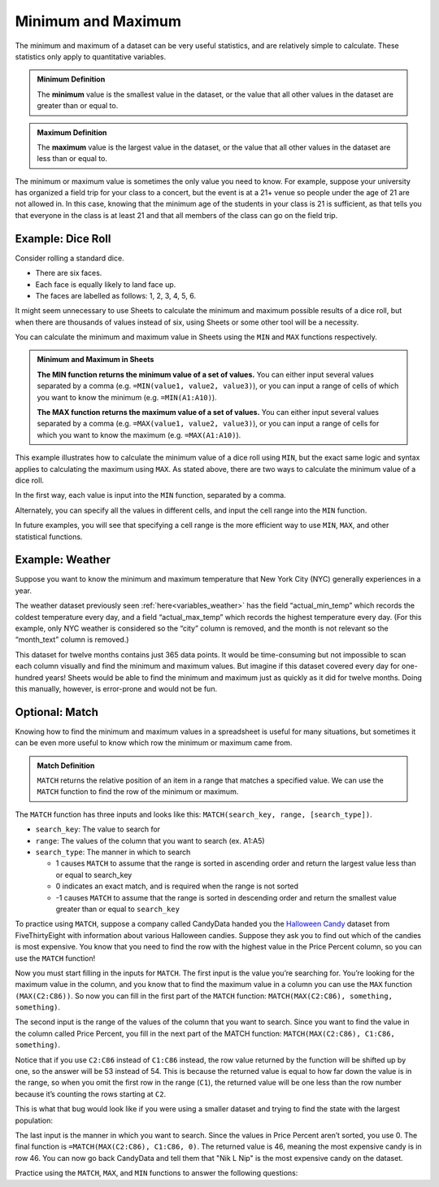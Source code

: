 .. Copyright (C)  Google, Runestone Interactive LLC
   This work is licensed under the Creative Commons Attribution-ShareAlike 4.0
   International License. To view a copy of this license, visit
   http://creativecommons.org/licenses/by-sa/4.0/.


Minimum and Maximum
===================

The minimum and maximum of a dataset can be very useful statistics, and are
relatively simple to calculate. These statistics only apply to quantitative
variables.


.. admonition:: Minimum Definition

   The **minimum** value is the smallest value in the dataset, or the value that
   all other values in the dataset are greater than or equal to.


.. admonition:: Maximum Definition

   The **maximum** value is the largest value in the dataset, or the value that
   all other values in the dataset are less than or equal to.


The minimum or maximum value is sometimes the only value you need to know. For
example, suppose your university has organized a field trip for your class to a
concert, but the event is at a 21+ venue so people under the age of 21 are not
allowed in. In this case, knowing that the minimum age of the students in your
class is 21 is sufficient, as that tells you that everyone in the class is at
least 21 and that all members of the class can go on the field trip.


.. _minimum_and_maximum_dice_roll:

Example: Dice Roll
------------------

Consider rolling a standard dice.

-   There are six faces.
-   Each face is equally likely to land face up.
-   The faces are labelled as follows: 1, 2, 3, 4, 5, 6.

It might seem unnecessary to use Sheets to calculate the minimum and maximum
possible results of a dice roll, but when there are thousands of values instead
of six, using Sheets or some other tool will be a necessity.

You can calculate the minimum and maximum value in Sheets using the ``MIN`` and
``MAX`` functions respectively.


.. admonition:: Minimum and Maximum in Sheets

   **The MIN function returns the minimum value of a set of values.** You can
   either input several values separated by a comma (e.g.
   ``=MIN(value1, value2, value3)``), or you can input a range of cells of which
   you want to know the minimum (e.g. ``=MIN(A1:A10)``).

   **The MAX function returns the maximum value of a set of values.** You can
   either input several values separated by a comma (e.g.
   ``=MAX(value1, value2, value3)``), or you can input a range of cells for
   which you want to know the maximum (e.g. ``=MAX(A1:A10)``).


This example illustrates how to calculate the minimum value of a dice roll using
``MIN``, but the exact same logic and syntax applies to calculating the maximum
using ``MAX``. As stated above, there are two ways to calculate the minimum
value of a dice roll.

In the first way, each value is input into the ``MIN`` function, separated by a
comma.


.. image:: figures/minimum_using_values.png
   :align: center
   :alt: Google Sheets image of MIN function, values separated by commas.


Alternately, you can specify all the values in different cells, and input the
cell range into the ``MIN`` function.


.. image:: figures/minimum_using_cell_range.png
   :align: center
   :alt: Google Sheets image of MIN function using range of values.


In future examples, you will see that specifying a cell range is the more
efficient way to use ``MIN``, ``MAX``, and other statistical functions.


Example: Weather
----------------

Suppose you want to know the minimum and maximum temperature that New York City
(NYC) generally experiences in a year.

The weather dataset previously seen :ref:`here<variables_weather>` has the field
“actual_min_temp” which records the coldest temperature every day, and a field
“actual_max_temp” which records the highest temperature every day. (For this
example, only NYC weather is considered so the “city” column is removed, and the
month is not relevant so the “month_text” column is removed.)


.. fillintheblank:: nyc_coldest_temp

   What is the coldest minimum temperature reached in NYC for the twelve months?
   |blank|

   - :2: Correct
     :11: Incorrect: Look at the minimum of the “actual_min_temp” column.
     :x: Incorrect


.. fillintheblank:: nyc_warmest_temp

   What is the warmest maximum temperature reached in NYC for the twelve months?
   |blank|

   - :92: Correct
     :85: Incorrect: Look at the maximum of the “actual_max_temp” column.
     :x: Incorrect


This dataset for twelve months contains just 365 data points. It would be
time-consuming but not impossible to scan each column visually and find the
minimum and maximum values. But imagine if this dataset covered every day for
one-hundred years! Sheets would be able to find the minimum and maximum just as
quickly as it did for twelve months. Doing this manually, however, is
error-prone and would not be fun.


Optional: Match
---------------

Knowing how to find the minimum and maximum values in a spreadsheet is useful 
for many situations, but sometimes it can be even more useful to know which row 
the minimum or maximum came from. 

.. admonition:: Match Definition

   ``MATCH`` returns the relative position of an item in a range that matches a 
   specified value. We can use the ``MATCH`` function to find the row of the 
   minimum or maximum.
   
The ``MATCH`` function has three inputs and looks like this: 
``MATCH(search_key, range, [search_type])``.

-   ``search_key``: The value to search for
-   ``range``: The values of the column that you want to search (ex. A1:A5)
-   ``search_type``: The manner in which to search

    * 1 causes ``MATCH`` to assume that the range is sorted in ascending order
      and return the largest value less than or equal to search_key
    * 0 indicates an exact match, and is required when the range is not sorted
    * -1 causes ``MATCH`` to assume that the range is sorted in descending 
      order and return the smallest value greater than or equal to ``search_key``

To practice using ``MATCH``, suppose a company called CandyData handed you the
`Halloween Candy`_ dataset from FiveThirtyEight with information about various
Halloween candies. Suppose they ask you to find out which of the candies is most
expensive. You know that you need to find the row with the highest value in the
Price Percent column, so you can use the ``MATCH`` function! 

Now you must start filling in the inputs for ``MATCH``. The first input is the 
value you’re searching for. You’re looking for the maximum value in the column, 
and you know that to find the maximum value in a column you can use the ``MAX`` 
function ``(MAX(C2:C86))``. So now you can fill in the first part of the 
``MATCH`` function: ``MATCH(MAX(C2:C86), something, something)``. 

The second input is the range of the values of the column that you want to 
search. Since you want to find the value in the column called Price Percent, 
you fill in the next part of the MATCH function: ``MATCH(MAX(C2:C86), C1:C86, 
something)``. 

Notice that if you use ``C2:C86`` instead of ``C1:C86`` instead, the row value 
returned by the function will be shifted up by one, so the answer will be 53 
instead of 54. This is because the returned value is equal to how far down the 
value is in the range, so when you omit the first row in the range (``C1``), 
the returned value will be one less than the row number because it’s counting 
the rows starting at ``C2``.

This is what that bug would look like if you were using a smaller dataset and 
trying to find the state with the largest population:

.. image:: figures/match.png
   :align: center
   :alt: Google Sheets side-by-side images of how changing the range affects
         the output.

The last input is the manner in which you want to search. Since the values in 
Price Percent aren’t sorted, you use 0. The final function is 
``=MATCH(MAX(C2:C86), C1:C86, 0)``. The returned value is 46, meaning the most 
expensive candy is in row 46. You can now go back CandyData and tell them that 
"Nik L Nip" is the most expensive candy on the dataset.

Practice using the ``MATCH``, ``MAX``, and ``MIN`` functions to answer the 
following questions:


.. fillintheblank:: candy_least_expensive

   Which is the least expensive Halloween candy?

   - :Tootsie Roll Midgies: Correct
     :Tootsie Roll Juniors: Incorrect: Include the first row in the range.
     :x: Incorrect


.. fillintheblank:: candy_highest_sugar

   Which Halloween candy has the highest sugar percentage?

   - :Reeses stuffed with pieces: Correct
     :x: Incorrect
   
   
.. fillintheblank:: candy_most_popular

   What is the most popular Halloween candy?

   - :Reeses Peanut Butter Cup: Correct
     :x: Incorrect


.. fillintheblank:: candy_least_popular

   What is the least popular Halloween candy?

   - :Nik L Nip: Correct
     :x: Incorrect


.. _Halloween Candy: https://github.com/fivethirtyeight/data/tree/master/candy-power-ranking
